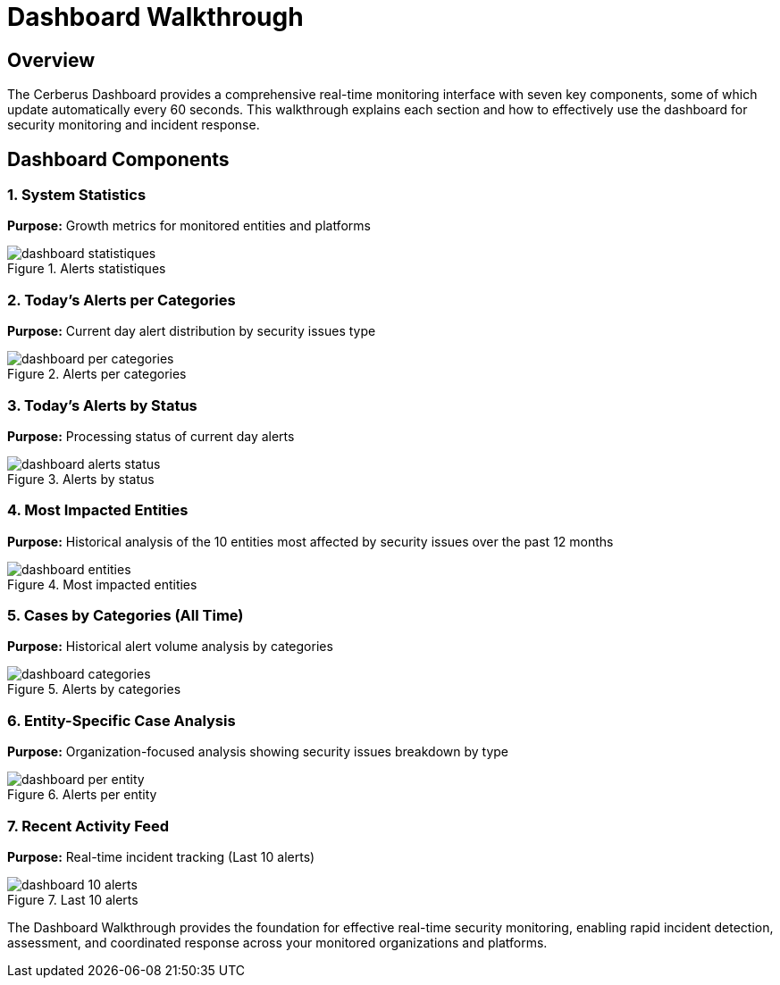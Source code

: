 :imagesdir: ../assets/images
= Dashboard Walkthrough
:description: Complete guide to the Cerberus monitoring dashboard
:keywords: dashboard, real-time, monitoring, statistics, alerts, entities

== Overview

The Cerberus Dashboard provides a comprehensive real-time monitoring interface with seven key components, some of which update automatically every 60 seconds. This walkthrough explains each section and how to effectively use the dashboard for security monitoring and incident response.

== Dashboard Components

=== 1. System Statistics

**Purpose:** Growth metrics for monitored entities and platforms

.Alerts statistiques
image::using-cerberus/dashboard_statistiques.png[]

=== 2. Today's Alerts per Categories

**Purpose:** Current day alert distribution by security issues type

.Alerts per categories
image::using-cerberus/dashboard_per_categories.png[]

=== 3. Today's Alerts by Status

**Purpose:** Processing status of current day alerts

.Alerts by status
image::using-cerberus/dashboard_alerts_status.png[]

=== 4. Most Impacted Entities

**Purpose:** Historical analysis of the 10 entities most affected by security issues over the past 12 months

.Most impacted entities
image::using-cerberus/dashboard_entities.png[]

=== 5. Cases by Categories (All Time)

**Purpose:** Historical alert volume analysis by categories

.Alerts by categories
image::using-cerberus/dashboard_categories.png[]

=== 6. Entity-Specific Case Analysis

**Purpose:** Organization-focused analysis showing security issues breakdown by type

.Alerts per entity 
image::using-cerberus/dashboard_per_entity.png[]

=== 7. Recent Activity Feed

**Purpose:** Real-time incident tracking (Last 10 alerts)

.Last 10 alerts 
image::using-cerberus/dashboard_10_alerts.png[]

The Dashboard Walkthrough provides the foundation for effective real-time security monitoring, enabling rapid incident detection, assessment, and coordinated response across your monitored organizations and platforms.